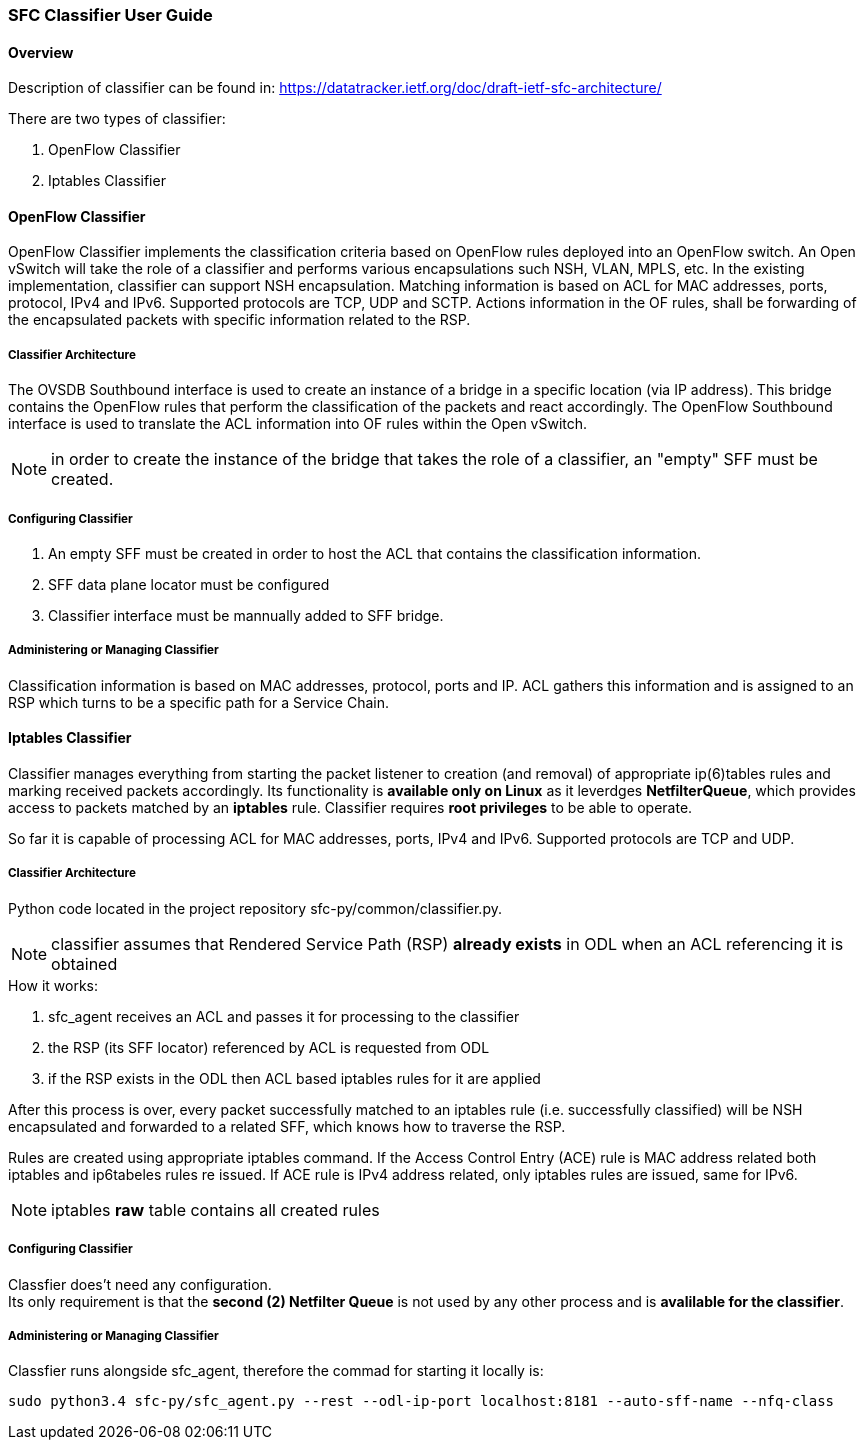 === SFC Classifier User Guide

==== Overview
Description of classifier can be found in: https://datatracker.ietf.org/doc/draft-ietf-sfc-architecture/

There are two types of classifier:

. OpenFlow Classifier

. Iptables Classifier

==== OpenFlow Classifier

OpenFlow Classifier implements the classification criteria based on OpenFlow rules deployed into an OpenFlow switch. An Open vSwitch will take the role of a classifier and performs various encapsulations such NSH, VLAN, MPLS, etc. In the existing implementation, classifier can support NSH encapsulation. Matching information is based on ACL for MAC addresses, ports, protocol, IPv4 and IPv6. Supported protocols are TCP, UDP and SCTP. Actions information in the OF rules, shall be forwarding of the encapsulated packets with specific information related to the RSP.

===== Classifier Architecture

The OVSDB Southbound interface is used to create an instance of a bridge in a specific location (via IP address). This bridge contains the OpenFlow rules that perform the classification of the packets and react accordingly. The OpenFlow Southbound interface is used to translate the ACL information into OF rules within the Open vSwitch.

NOTE: in order to create the instance of the bridge that takes the role of a classifier, an "empty" SFF must be created.

===== Configuring Classifier
. An empty SFF must be created in order to host the ACL that contains the classification information.
. SFF data plane locator must be configured
. Classifier interface must be mannually added to SFF bridge.

===== Administering or Managing Classifier
Classification information is based on MAC addresses, protocol, ports and IP. ACL gathers this information and is assigned to an RSP which turns to be a specific path for a Service Chain.

==== Iptables Classifier

Classifier manages everything from starting the packet listener to creation (and removal) of appropriate ip(6)tables rules and marking received packets accordingly. Its functionality is *available only on Linux* as it leverdges *NetfilterQueue*, which provides access to packets matched by an *iptables* rule. Classifier requires *root privileges* to be able to operate.

So far it is capable of processing ACL for MAC addresses, ports, IPv4 and IPv6. Supported protocols are TCP and UDP.

===== Classifier Architecture
Python code located in the project repository sfc-py/common/classifier.py.

NOTE: classifier assumes that Rendered Service Path (RSP) *already exists* in ODL when an ACL referencing it is obtained

.How it works:
. sfc_agent receives an ACL and passes it for processing to the classifier
. the RSP (its SFF locator) referenced by ACL is requested from ODL
. if the RSP exists in the ODL then ACL based iptables rules for it are applied

After this process is over, every packet successfully matched to an iptables rule (i.e. successfully classified) will be NSH encapsulated and forwarded to a related SFF, which knows how to traverse the RSP.

Rules are created using appropriate iptables command. If the Access Control Entry (ACE) rule is MAC address related both iptables and ip6tabeles rules re issued. If ACE rule is IPv4 address related, only iptables rules are issued, same for IPv6.

NOTE: iptables *raw* table contains all created rules

===== Configuring Classifier
Classfier does't need any configuration. +
Its only requirement is that the *second (2) Netfilter Queue* is not used by any other process and is *avalilable for the classifier*.

===== Administering or Managing Classifier
Classfier runs alongside sfc_agent, therefore the commad for starting it locally is:

	sudo python3.4 sfc-py/sfc_agent.py --rest --odl-ip-port localhost:8181 --auto-sff-name --nfq-class
